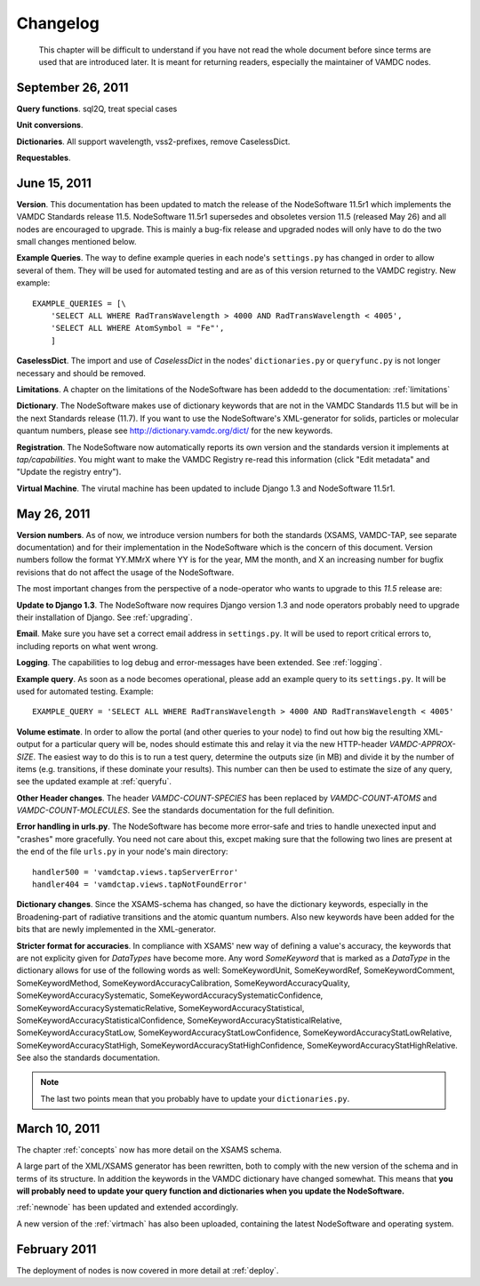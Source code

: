 .. _changes:

Changelog
=================

.. _note:

    This chapter will be difficult to understand if you have not read the whole
    document before since terms are used that are introduced later. It is
    meant for returning readers, especially the maintainer of VAMDC nodes.

September 26, 2011
---------------------

**Query functions**. sql2Q, treat special cases

**Unit conversions**. 

**Dictionaries**. All support wavelength, vss2-prefixes, remove CaselessDict.

**Requestables**.

June 15, 2011
------------------

**Version**. This documentation has been updated to match the release of the
NodeSoftware 11.5r1 which implements the VAMDC Standards release 11.5.
NodeSoftware 11.5r1 supersedes and obsoletes version 11.5 (released May 26) and
all nodes are encouraged to upgrade. This is mainly a bug-fix release and upgraded nodes will only have to do the two small changes mentioned below.

**Example Queries**. The way to define example queries in each node's
``settings.py`` has changed in order to allow several of them. They will be used
for automated testing and are as of this version returned to the VAMDC
registry. New example::

    EXAMPLE_QUERIES = [\
        'SELECT ALL WHERE RadTransWavelength > 4000 AND RadTransWavelength < 4005',
        'SELECT ALL WHERE AtomSymbol = "Fe"',
        ]

**CaselessDict**. The import and use of `CaselessDict` in the nodes'
``dictionaries.py`` or ``queryfunc.py`` is not longer necessary and should be
removed.

**Limitations**. A chapter on the limitations of the NodeSoftware has been addedd to the documentation: :ref:`limitations`

**Dictionary**. The NodeSoftware makes use of dictionary keywords that are not
in the VAMDC Standards 11.5 but will be in the next Standards release (11.7).
If you want to use the NodeSoftware's XML-generator for solids, particles or
molecular quantum numbers, please see http://dictionary.vamdc.org/dict/ for the
new keywords.

**Registration**. The NodeSoftware now automatically reports its own version and the standards version it implements at *tap/capabilities*. You might want to make the VAMDC Registry re-read this information (click "Edit metadata" and "Update the registry entry").

**Virtual Machine**. The virutal machine has been updated to include Django 1.3 and NodeSoftware 11.5r1.

May 26, 2011
------------------

**Version numbers**. As of now, we introduce version numbers for both the standards (XSAMS, VAMDC-TAP, see separate documentation) and for their implementation in the NodeSoftware which is the concern of this document. Version numbers follow the format YY.MMrX where YY is for the year, MM the month, and X an increasing number for bugfix revisions that do not affect the usage of the NodeSoftware.

The most important changes from the perspective of a node-operator who wants to upgrade to this `11.5` release are:

**Update to Django 1.3**. The NodeSoftware now requires Django version 1.3 and node operators probably need to upgrade their installation of Django. See :ref:`upgrading`.

**Email**. Make sure you have set a correct email address in ``settings.py``. It will be used to report critical errors to, including reports on what went wrong.

**Logging**. The capabilities to log debug and error-messages have been extended. See :ref:`logging`. 

**Example query**. As soon as a node becomes operational, please add an example query to its ``settings.py``. It will be used for automated testing. Example::

    EXAMPLE_QUERY = 'SELECT ALL WHERE RadTransWavelength > 4000 AND RadTransWavelength < 4005'

**Volume estimate**. In order to allow the portal (and other queries to your node) to find out how big the resulting XML-output for a particular query will be, nodes should estimate this and relay it via the new HTTP-header `VAMDC-APPROX-SIZE`. The easiest way to do this is to run a test query, determine the outputs size (in MB) and divide it by the number of items (e.g. transitions, if these dominate your results). This number can then be used to estimate the size of any query, see the updated example at :ref:`queryfu`.

**Other Header changes**. The header `VAMDC-COUNT-SPECIES` has been replaced by `VAMDC-COUNT-ATOMS` and `VAMDC-COUNT-MOLECULES`. See the standards documentation for the full definition.

**Error handling in urls.py**. The NodeSoftware has become more error-safe
and tries to handle unexected input and "crashes" more gracefully. You need not care about this, excpet making sure that the following two lines are present at the end of the file ``urls.py`` in your node's main directory::

    handler500 = 'vamdctap.views.tapServerError'
    handler404 = 'vamdctap.views.tapNotFoundError'

**Dictionary changes**. Since the XSAMS-schema has changed, so have the
dictionary keywords, especially in the Broadening-part of radiative transitions
and the atomic quantum numbers. Also new keywords have been added for the bits
that are newly implemented in the XML-generator.

**Stricter format for accuracies**. In compliance with XSAMS' new way of
defining a value's accuracy, the keywords that are not explicity given for
`DataTypes` have become more. Any word `SomeKeyword` that is marked as a
`DataType` in the dictionary allows for use of the following words as well:
SomeKeywordUnit, SomeKeywordRef, SomeKeywordComment, SomeKeywordMethod,
SomeKeywordAccuracyCalibration, SomeKeywordAccuracyQuality,
SomeKeywordAccuracySystematic, SomeKeywordAccuracySystematicConfidence,
SomeKeywordAccuracySystematicRelative, SomeKeywordAccuracyStatistical,
SomeKeywordAccuracyStatisticalConfidence,
SomeKeywordAccuracyStatisticalRelative, SomeKeywordAccuracyStatLow,
SomeKeywordAccuracyStatLowConfidence, SomeKeywordAccuracyStatLowRelative,
SomeKeywordAccuracyStatHigh, SomeKeywordAccuracyStatHighConfidence,
SomeKeywordAccuracyStatHighRelative. See also the standards documentation.

.. note::

    The last two points mean that you probably have to update your ``dictionaries.py``.

March 10, 2011
------------------

The chapter :ref:`concepts` now has more detail on the XSAMS schema.

A large part of the XML/XSAMS generator has been rewritten, both to comply with
the new version of the schema and in terms of its
structure. In addition the keywords in the VAMDC dictionary have changed
somewhat. This means that **you will probably need to update your query
function and dictionaries when you update the NodeSoftware.**

:ref:`newnode` has been updated and extended accordingly.

A new version of the :ref:`virtmach` has also been uploaded,
containing the latest NodeSoftware and operating system.

February 2011
-----------------

The deployment of nodes is now covered in more detail at :ref:`deploy`.
